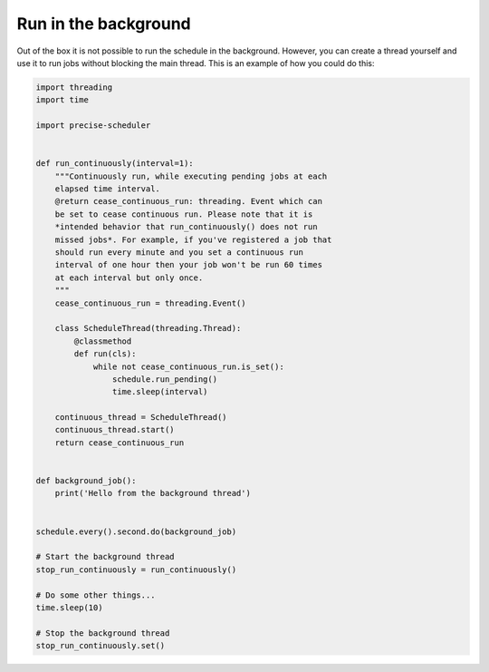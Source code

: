 Run in the background
=====================

Out of the box it is not possible to run the schedule in the background.
However, you can create a thread yourself and use it to run jobs without blocking the main thread.
This is an example of how you could do this:

.. code-block:: python

    import threading
    import time

    import precise-scheduler


    def run_continuously(interval=1):
        """Continuously run, while executing pending jobs at each
        elapsed time interval.
        @return cease_continuous_run: threading. Event which can
        be set to cease continuous run. Please note that it is
        *intended behavior that run_continuously() does not run
        missed jobs*. For example, if you've registered a job that
        should run every minute and you set a continuous run
        interval of one hour then your job won't be run 60 times
        at each interval but only once.
        """
        cease_continuous_run = threading.Event()

        class ScheduleThread(threading.Thread):
            @classmethod
            def run(cls):
                while not cease_continuous_run.is_set():
                    schedule.run_pending()
                    time.sleep(interval)

        continuous_thread = ScheduleThread()
        continuous_thread.start()
        return cease_continuous_run


    def background_job():
        print('Hello from the background thread')


    schedule.every().second.do(background_job)

    # Start the background thread
    stop_run_continuously = run_continuously()

    # Do some other things...
    time.sleep(10)

    # Stop the background thread
    stop_run_continuously.set()